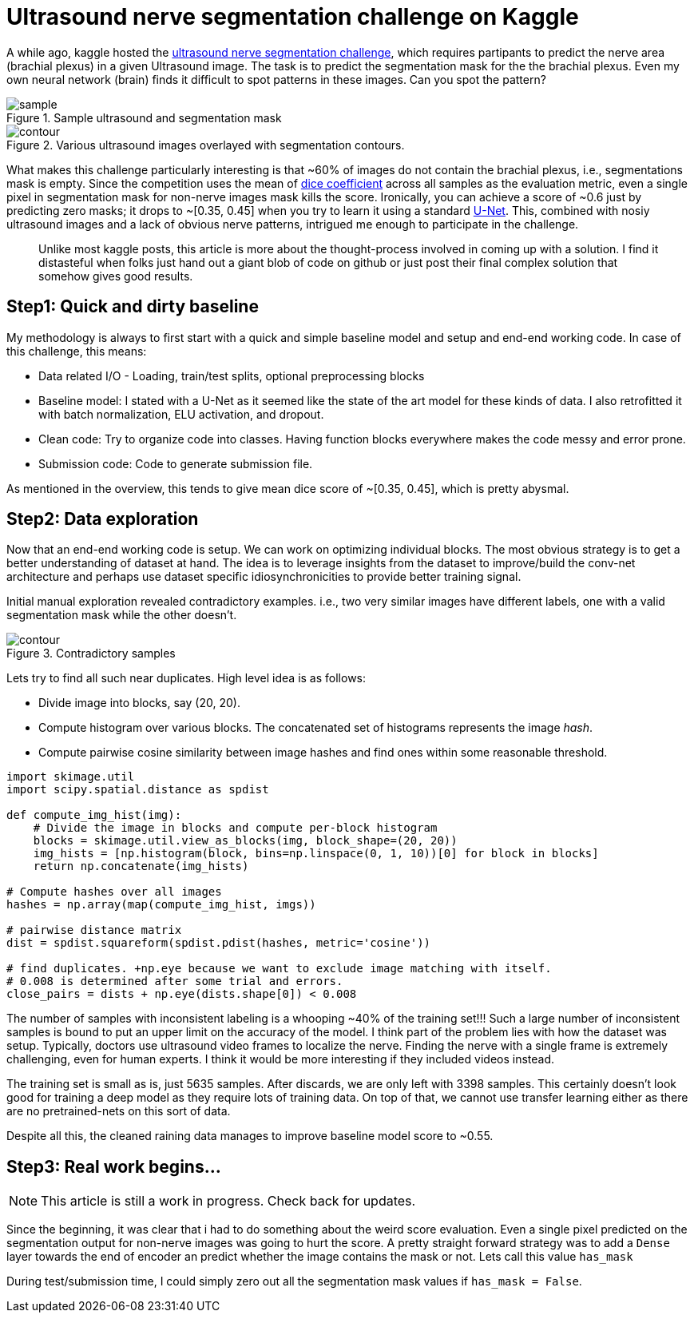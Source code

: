 = Ultrasound nerve segmentation challenge on Kaggle

A while ago, kaggle hosted the link:https://www.kaggle.com/c/ultrasound-nerve-segmentation[ultrasound nerve segmentation challenge], which requires partipants to predict the nerve area (brachial plexus) in a given Ultrasound image. The task is to predict the segmentation mask for the the brachial plexus. Even my own neural network (brain) finds it difficult to spot patterns in these images. Can you spot the pattern?

[.text-center]
.Sample ultrasound and segmentation mask
image::ultrasound/example.jpg[sample]

[.text-center]
.Various ultrasound images overlayed with segmentation contours.
image::ultrasound/contour.gif[contour]

What makes this challenge particularly interesting is that ~60% of images do not contain the brachial plexus, i.e., segmentations mask is empty. Since the competition uses the mean of link:https://en.wikipedia.org/wiki/S%C3%B8rensen%E2%80%93Dice_coefficient[dice coefficient] across all samples as the evaluation metric, even a single pixel in segmentation mask for non-nerve images mask kills the score. Ironically, you can achieve a score of ~0.6 just by predicting zero masks; it drops to ~[0.35, 0.45] when you try to learn it using a standard link:https://arxiv.org/pdf/1505.04597.pdf[U-Net]. This, combined with nosiy ultrasound images and a lack of obvious nerve patterns, intrigued me enough to participate in the challenge.

> Unlike most kaggle posts, this article is more about the thought-process involved in coming up with a solution. I find it distasteful when folks just hand out a giant blob of code on github or just post their final complex solution that somehow gives good results.

== Step1: Quick and dirty baseline

My methodology is always to first start with a quick and simple baseline model and setup and end-end working code. In case of this challenge, this means:

* Data related I/O - Loading, train/test splits, optional preprocessing blocks
* Baseline model: I stated with a U-Net as it seemed like the state of the art model for these kinds of data. I also retrofitted it with batch normalization, ELU activation, and dropout.
* Clean code: Try to organize code into classes. Having function blocks everywhere makes the code messy and error prone.
* Submission code: Code to generate submission file.

As mentioned in the overview, this tends to give mean dice score of ~[0.35, 0.45], which is pretty abysmal.

== Step2: Data exploration

Now that an end-end working code is setup. We can work on optimizing individual blocks. The most obvious strategy is to get a better understanding of dataset at hand. The idea is to leverage insights from the dataset to improve/build the conv-net architecture and perhaps use dataset specific idiosynchronicities to provide better training signal.

Initial manual exploration revealed contradictory examples. i.e., two very similar images have different labels, one with a valid segmentation mask while the other doesn't.

[.text-center]
.Contradictory samples
image::ultrasound/contradictory_samples.gif[contour]

Lets try to find all such near duplicates. High level idea is as follows:

* Divide image into blocks, say (20, 20).
* Compute histogram over various blocks. The concatenated set of histograms represents the image _hash_.
* Compute pairwise cosine similarity between image hashes and find ones within some reasonable threshold.

[source, python]
----
import skimage.util
import scipy.spatial.distance as spdist

def compute_img_hist(img):
    # Divide the image in blocks and compute per-block histogram
    blocks = skimage.util.view_as_blocks(img, block_shape=(20, 20))
    img_hists = [np.histogram(block, bins=np.linspace(0, 1, 10))[0] for block in blocks]
    return np.concatenate(img_hists)

# Compute hashes over all images
hashes = np.array(map(compute_img_hist, imgs))

# pairwise distance matrix
dist = spdist.squareform(spdist.pdist(hashes, metric='cosine'))

# find duplicates. +np.eye because we want to exclude image matching with itself.
# 0.008 is determined after some trial and errors.
close_pairs = dists + np.eye(dists.shape[0]) < 0.008
----

The number of samples with inconsistent labeling is a whooping ~40% of the training set!!! Such a large number of inconsistent samples is bound to put an upper limit on the accuracy of the model. I think part of the problem lies with how the dataset was setup. Typically, doctors use ultrasound video frames to localize the nerve. Finding the nerve with a single frame is extremely challenging, even for human experts. I think it would be more interesting if they included videos instead.

The training set is small as is, just 5635 samples. After discards, we are only left with 3398 samples. This certainly doesn't look good for training a deep model as they require lots of training data. On top of that, we cannot use transfer learning either as there are no pretrained-nets on this sort of data.

Despite all this, the cleaned raining data manages to improve baseline model score to ~0.55.

== Step3: Real work begins...

NOTE: This article is still a work in progress. Check back for updates.

Since the beginning, it was clear that i had to do something about the weird score evaluation. Even a single pixel predicted on the segmentation output for non-nerve images was going to hurt the score. A pretty straight forward strategy was to add a `Dense` layer towards the end of encoder an predict whether the image contains the mask or not. Lets call this value `has_mask`

During test/submission time, I could simply zero out all the segmentation mask values if `has_mask = False`.

++++
<link rel="stylesheet" type="text/css" href="../../../extras/inlineDisqussions.css" />

<script type="text/javascript"> 
  (function defer() {
    if (window.jQuery) {      
      jQuery(document).ready(function() {       
          disqus_shortname = 'raghakot-github-io';
          jQuery("p, img").inlineDisqussions();        
      });
    } else {
      setTimeout(function() { defer() }, 50);     
    }
  })(); 
</script>
++++